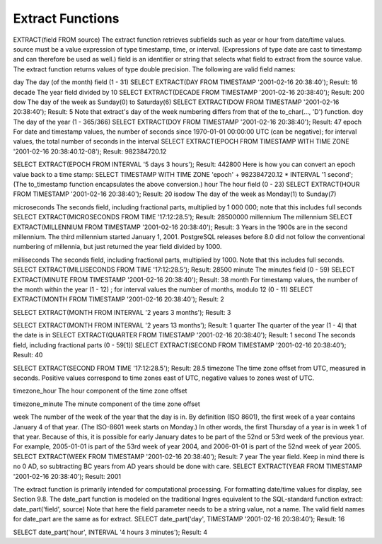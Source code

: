 Extract Functions
=================

EXTRACT(field FROM source)
The extract function retrieves subfields such as year or hour from date/time values. source must be a value expression of type timestamp, time, or interval. (Expressions of type date are cast to timestamp and can therefore be used as well.) field is an identifier or string that selects what field to extract from the source value. The extract function returns values of type double precision. The following are valid field names:

day
The day (of the month) field (1 - 31)
SELECT EXTRACT(DAY FROM TIMESTAMP '2001-02-16 20:38:40');
Result: 16
decade
The year field divided by 10
SELECT EXTRACT(DECADE FROM TIMESTAMP '2001-02-16 20:38:40');
Result: 200
dow
The day of the week as Sunday(0) to Saturday(6)
SELECT EXTRACT(DOW FROM TIMESTAMP '2001-02-16 20:38:40');
Result: 5
Note that extract's day of the week numbering differs from that of the to_char(..., 'D') function.
doy
The day of the year (1 - 365/366)
SELECT EXTRACT(DOY FROM TIMESTAMP '2001-02-16 20:38:40');
Result: 47
epoch
For date and timestamp values, the number of seconds since 1970-01-01 00:00:00 UTC (can be negative); for interval values, the total number of seconds in the interval
SELECT EXTRACT(EPOCH FROM TIMESTAMP WITH TIME ZONE '2001-02-16 20:38:40.12-08');
Result: 982384720.12

SELECT EXTRACT(EPOCH FROM INTERVAL '5 days 3 hours');
Result: 442800
Here is how you can convert an epoch value back to a time stamp:
SELECT TIMESTAMP WITH TIME ZONE 'epoch' + 982384720.12 * INTERVAL '1 second';
(The to_timestamp function encapsulates the above conversion.)
hour
The hour field (0 - 23)
SELECT EXTRACT(HOUR FROM TIMESTAMP '2001-02-16 20:38:40');
Result: 20
isodow
The day of the week as Monday(1) to Sunday(7)

microseconds
The seconds field, including fractional parts, multiplied by 1 000 000; note that this includes full seconds
SELECT EXTRACT(MICROSECONDS FROM TIME '17:12:28.5');
Result: 28500000
millennium
The millennium
SELECT EXTRACT(MILLENNIUM FROM TIMESTAMP '2001-02-16 20:38:40');
Result: 3
Years in the 1900s are in the second millennium. The third millennium started January 1, 2001.
PostgreSQL releases before 8.0 did not follow the conventional numbering of millennia, but just returned the year field divided by 1000.

milliseconds
The seconds field, including fractional parts, multiplied by 1000. Note that this includes full seconds.
SELECT EXTRACT(MILLISECONDS FROM TIME '17:12:28.5');
Result: 28500
minute
The minutes field (0 - 59)
SELECT EXTRACT(MINUTE FROM TIMESTAMP '2001-02-16 20:38:40');
Result: 38
month
For timestamp values, the number of the month within the year (1 - 12) ; for interval values the number of months, modulo 12 (0 - 11)
SELECT EXTRACT(MONTH FROM TIMESTAMP '2001-02-16 20:38:40');
Result: 2

SELECT EXTRACT(MONTH FROM INTERVAL '2 years 3 months');
Result: 3

SELECT EXTRACT(MONTH FROM INTERVAL '2 years 13 months');
Result: 1
quarter
The quarter of the year (1 - 4) that the date is in
SELECT EXTRACT(QUARTER FROM TIMESTAMP '2001-02-16 20:38:40');
Result: 1
second
The seconds field, including fractional parts (0 - 59[1])
SELECT EXTRACT(SECOND FROM TIMESTAMP '2001-02-16 20:38:40');
Result: 40

SELECT EXTRACT(SECOND FROM TIME '17:12:28.5');
Result: 28.5
timezone
The time zone offset from UTC, measured in seconds. Positive values correspond to time zones east of UTC, negative values to zones west of UTC.

timezone_hour
The hour component of the time zone offset

timezone_minute
The minute component of the time zone offset

week
The number of the week of the year that the day is in. By definition (ISO 8601), the first week of a year contains January 4 of that year. (The ISO-8601 week starts on Monday.) In other words, the first Thursday of a year is in week 1 of that year.
Because of this, it is possible for early January dates to be part of the 52nd or 53rd week of the previous year. For example, 2005-01-01 is part of the 53rd week of year 2004, and 2006-01-01 is part of the 52nd week of year 2005.
SELECT EXTRACT(WEEK FROM TIMESTAMP '2001-02-16 20:38:40');
Result: 7
year
The year field. Keep in mind there is no 0 AD, so subtracting BC years from AD years should be done with care.
SELECT EXTRACT(YEAR FROM TIMESTAMP '2001-02-16 20:38:40');
Result: 2001

The extract function is primarily intended for computational processing. For formatting date/time values for display, see Section 9.8.
The date_part function is modeled on the traditional Ingres equivalent to the SQL-standard function extract:
date_part('field', source)
Note that here the field parameter needs to be a string value, not a name. The valid field names for date_part are the same as for extract.
SELECT date_part('day', TIMESTAMP '2001-02-16 20:38:40');
Result: 16

SELECT date_part('hour', INTERVAL '4 hours 3 minutes');
Result: 4
